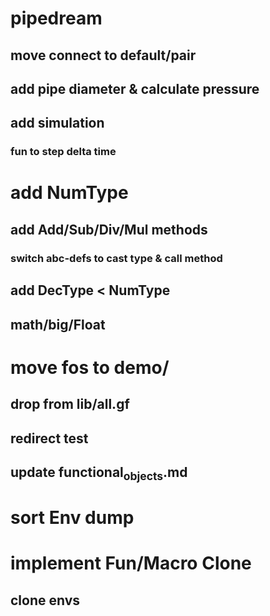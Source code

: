 * pipedream
** move connect to default/pair
** add pipe diameter & calculate pressure
** add simulation
*** fun to step delta time
* add NumType
** add Add/Sub/Div/Mul methods
*** switch abc-defs to cast type & call method
** add DecType < NumType
** math/big/Float
* move fos to demo/
** drop from lib/all.gf
** redirect test
** update functional_objects.md
* sort Env dump
* implement Fun/Macro Clone
** clone envs

